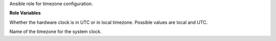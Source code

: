 Ansible role for timezone configuration.

**Role Variables**

.. zuul:rolevar:: timezone_hwclock
   :default: UTC

Whether the hardware clock is in UTC or in local timezone. Possible values are local and UTC.

.. zuul:rolevar:: timezone_name
   :default: UTC

Name of the timezone for the system clock.
